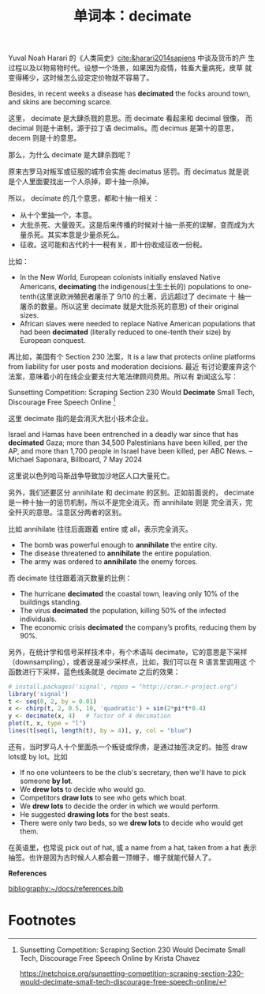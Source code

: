 #+LAYOUT: post
#+TITLE: 单词本：decimate
#+TAGS: English
#+CATEGORIES: language

Yuval Noah Harari 的《人类简史》[[cite:&harari2014sapiens]] 中谈及货币的产
生过程以及以物易物时代。设想一个场景，如果因为疫情，牲畜大量病死，皮草
就变得稀少，这时候怎么设定定价物就不容易了。

Besides, in recent weeks a disease has *decimated* the focks around
town, and skins are becoming scarce.

这里， decimate 是大肆杀戮的意思。而 decimate 看起来和 decimal 很像，
而 decimal 则是十进制，源于拉丁语 decimalis。而 decimus 是第十的意思，
decem 则是十的意思。

那么，为什么 decimate 是大肆杀戮呢？

原来古罗马对叛军或征服的城市会实施 decimatus 惩罚。而 decimatus 就是说
是个人里面要找出一个人杀掉，即十抽一杀掉。

所以， decimate 的几个意思，都和十抽一相关：
- 从十个里抽一个，本意。
- 大批杀死、大量毁灭。这是后来传播的时候对十抽一杀死的误解，变而成为大
  量杀死。其实本意是少量杀死么。
- 征收。这可能和古代的十一税有关，即十份收成征收一份税。

比如：
- In the New World, European colonists initially enslaved Native
  Americans, *decimating* the indigenous(土生土长的) populations to
  one-tenth(这里说欧洲殖民者屠杀了 9/10 的土著，远远超过了 decimate 十
  抽一屠杀的数量。所以这里 decimate 就是大批杀死的意思) of their
  original sizes.
- African slaves were needed to replace Native American populations
  that had been *decimated* (literally reduced to one-tenth their size)
  by European conquest.

再比如，美国有个 Section 230 法案，It is a law that protects online
platforms from liability for user posts and moderation decisions. 最近
有讨论要废弃这个法案，意味着小的在线企业要支付大笔法律顾问费用。所以有
新闻这么写：

Sunsetting Competition: Scraping Section 230 Would *Decimate* Small
Tech, Discourage Free Speech Online [fn:1]

这里 decimate 指的是会消灭大批小技术企业。

Israel and Hamas have been entrenched in a deadly war since that has
*decimated* Gaza; more than 34,500 Palestinians have been killed, per
the AP, and more than 1,700 people in Israel have been killed, per ABC
News. -- Michael Saponara, Billboard, 7 May 2024

这里说以色列哈马斯战争导致加沙地区人口大量死亡。

另外，我们还要区分 annihilate 和 decimate 的区别。正如前面说的，
decimate 是一种十抽一的惩罚机制，所以不是完全消灭。而 annihilate 则是
完全消灭，完全歼灭的意思。注意区分两者的区别。

比如 annihilate 往往后面跟着 entire 或 all，表示完全消灭。
- The bomb was powerful enough to *annihilate* the entire city.
- The disease threatened to *annihilate* the entire population.
- The army was ordered to *annihilate* the enemy forces.

而 decimate 往往跟着消灭数量的比例：
- The hurricane *decimated* the coastal town, leaving only 10% of the
  buildings standing.
- The virus *decimated* the population, killing 50% of the infected
  individuals.
- The economic crisis *decimated* the company’s profits, reducing them
  by 90%.

另外，在统计学和信号采样技术中，有个术语叫 decimate，它的意思是下采样
（downsampling），或者说是减少采样点，比如，我们可以在 R 语言里调用这
个函数进行下采样，蓝色线条就是 decimate 之后的效果：

#+begin_src R :file decimate.svg :results graphics file :exports both
# install.packages('signal', repos = "http://cran.r-project.org")
library('signal')
t <- seq(0, 2, by = 0.01)
x <- chirp(t, 2, 0.5, 10, 'quadratic') + sin(2*pi*t*0.4)
y <- decimate(x, 4)   # factor of 4 decimation
plot(t, x, type = "l")
lines(t[seq(1, length(t), by = 4)], y, col = "blue")
#+end_src

#+RESULTS:
[[file:decimate.svg]]

  
还有，当时罗马人十个里面杀一个叛徒或俘虏，是通过抽签决定的。抽签 draw
lots或 by lot。比如
- If no one volunteers to be the club's secretary, then we'll have to pick someone *by lot*.
- We *drew lots* to decide who would go.
- Competitors *draw lots* to see who gets which boat.
- We *drew lots* to decide the order in which we would perform.
- He suggested *drawing lots* for the best seats.
- There were only two beds, so we *drew lots* to decide who would get them.

在英语里，也常说 pick out of hat, 或 a name from a hat, taken from a
hat 表示抽签。也许是因为古时候人人都会戴一顶帽子，帽子就能代替人了。

*References*
#+BEGIN_EXPORT latex
\iffalse % multiline comment
#+END_EXPORT
[[bibliography:~/docs/references.bib]]
#+BEGIN_EXPORT latex
\fi
\printbibliography[heading=none]
#+END_EXPORT

* Footnotes

[fn:1] Sunsetting Competition: Scraping Section 230 Would Decimate Small Tech, Discourage Free Speech Online by Krista Chavez

https://netchoice.org/sunsetting-competition-scraping-section-230-would-decimate-small-tech-discourage-free-speech-online/

